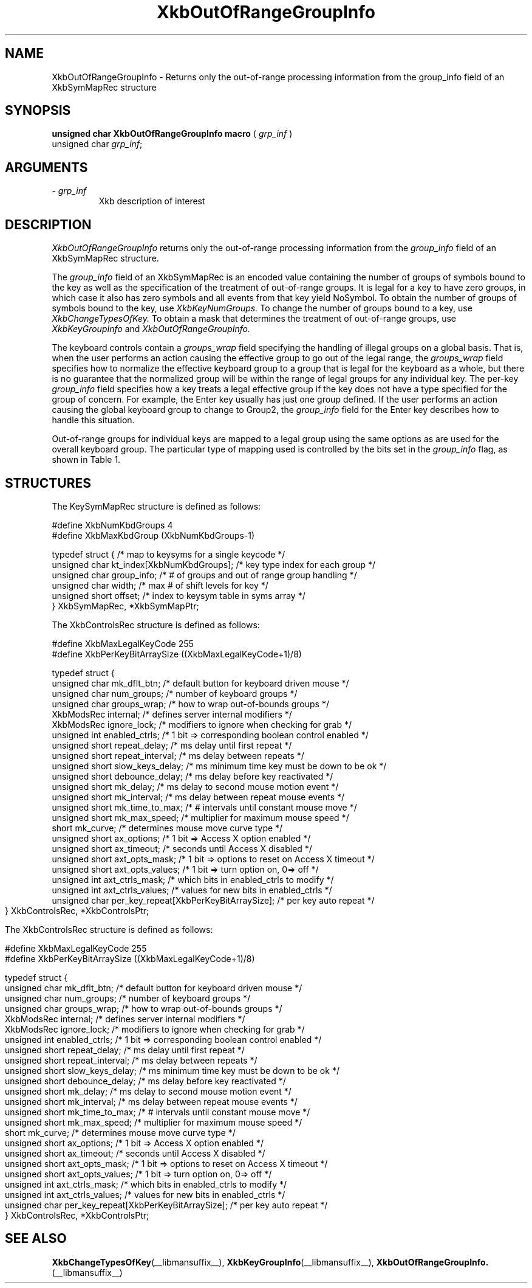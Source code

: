 '\" t
.\" Copyright (c) 1999 - Sun Microsystems, Inc.
.\" All rights reserved.
.\" 
.\" Permission is hereby granted, free of charge, to any person obtaining a
.\" copy of this software and associated documentation files (the
.\" "Software"), to deal in the Software without restriction, including
.\" without limitation the rights to use, copy, modify, merge, publish,
.\" distribute, and/or sell copies of the Software, and to permit persons
.\" to whom the Software is furnished to do so, provided that the above
.\" copyright notice(s) and this permission notice appear in all copies of
.\" the Software and that both the above copyright notice(s) and this
.\" permission notice appear in supporting documentation.
.\" 
.\" THE SOFTWARE IS PROVIDED "AS IS", WITHOUT WARRANTY OF ANY KIND, EXPRESS
.\" OR IMPLIED, INCLUDING BUT NOT LIMITED TO THE WARRANTIES OF
.\" MERCHANTABILITY, FITNESS FOR A PARTICULAR PURPOSE AND NONINFRINGEMENT
.\" OF THIRD PARTY RIGHTS. IN NO EVENT SHALL THE COPYRIGHT HOLDER OR
.\" HOLDERS INCLUDED IN THIS NOTICE BE LIABLE FOR ANY CLAIM, OR ANY SPECIAL
.\" INDIRECT OR CONSEQUENTIAL DAMAGES, OR ANY DAMAGES WHATSOEVER RESULTING
.\" FROM LOSS OF USE, DATA OR PROFITS, WHETHER IN AN ACTION OF CONTRACT,
.\" NEGLIGENCE OR OTHER TORTIOUS ACTION, ARISING OUT OF OR IN CONNECTION
.\" WITH THE USE OR PERFORMANCE OF THIS SOFTWARE.
.\" 
.\" Except as contained in this notice, the name of a copyright holder
.\" shall not be used in advertising or otherwise to promote the sale, use
.\" or other dealings in this Software without prior written authorization
.\" of the copyright holder.
.\"
.TH XkbOutOfRangeGroupInfo __libmansuffix__ __xorgversion__ "XKB FUNCTIONS"
.SH NAME
XkbOutOfRangeGroupInfo \- Returns only the out-of-range processing information 
from the group_info field of an XkbSymMapRec structure
.SH SYNOPSIS
.B unsigned char XkbOutOfRangeGroupInfo macro
(
.I grp_inf
)
.br
      unsigned char \fIgrp_inf\fP\^;
.if n .ti +5n
.if t .ti +.5i
.SH ARGUMENTS
.TP
.I \- grp_inf
Xkb description of interest
.SH DESCRIPTION
.LP
.I XkbOutOfRangeGroupInfo 
returns only the out-of-range processing information from the 
.I group_info 
field of an XkbSymMapRec structure.

The 
.I group_info 
field of an XkbSymMapRec is an encoded value containing the number of groups of 
symbols bound to the 
key as well as the specification of the treatment of out-of-range groups. It is 
legal for a key to 
have zero groups, in which case it also has zero symbols and all events from 
that key yield NoSymbol. 
To obtain the number of groups of symbols bound to the key, use 
.I XkbKeyNumGroups. 
To change the number of groups bound to a key, use 
.I XkbChangeTypesOfKey. 
To obtain a mask that determines the treatment of out-of-range groups, use
.I XkbKeyGroupInfo 
and 
.I XkbOutOfRangeGroupInfo.

The keyboard controls contain a 
.I groups_wrap 
field specifying the handling of illegal groups on a global basis. That is, when 
the user performs an 
action causing the effective group to go out of the legal range, the 
.I groups_wrap 
field specifies how to normalize the effective keyboard group to a group that is 
legal for the 
keyboard as a whole, but there is no guarantee that the normalized group will be 
within the range of 
legal groups for any individual key. The per-key 
.I group_info 
field specifies how a key treats a legal effective group if the key does not 
have a type specified for 
the group of concern. For example, the Enter key usually has just one group 
defined. If the user 
performs an action causing the global keyboard group to change to Group2, the 
.I group_info 
field for the Enter key describes how to handle this situation.

Out-of-range groups for individual keys are mapped to a legal group using the 
same options as are used 
for the overall keyboard group. The particular type of mapping used is 
controlled by the bits set in 
the 
.I group_info 
flag, as shown in Table 1.
.bp
.TS
c s
l l
l l.
Table 1 group_info Range Normalization
_
Bits set in group_info	Normalization method
_
XkbRedirectIntoRange	XkbRedirectIntoRange
XkbClampIntoRange	XkbClampIntoRange
none of the above	XkbWrapIntoRange
.TE
.SH STRUCTURES
.LP
The KeySymMapRec structure is defined as follows:
.nf

    #define XkbNumKbdGroups             4
    #define XkbMaxKbdGroup              (XkbNumKbdGroups-1)
    
    typedef struct {                    /* map to keysyms for a single keycode */
        unsigned char       kt_index[XkbNumKbdGroups];  /* key type index for each group */
        unsigned char       group_info; /* # of groups and out of range group handling */
        unsigned char       width;      /* max # of shift levels for key */
        unsigned short      offset;     /* index to keysym table in syms array */
} XkbSymMapRec, *XkbSymMapPtr;

.fi

.nf
The XkbControlsRec structure is defined as follows:

    #define XkbMaxLegalKeyCode     255
    #define XkbPerKeyBitArraySize  ((XkbMaxLegalKeyCode+1)/8)
    
    
    typedef struct {
        unsigned char   mk_dflt_btn;      /* default button for keyboard driven mouse */
        unsigned char   num_groups;       /* number of keyboard groups */
        unsigned char   groups_wrap;      /* how to wrap out-of-bounds groups */
        XkbModsRec      internal;         /* defines server internal modifiers */
        XkbModsRec      ignore_lock;      /* modifiers to ignore when checking for grab */
        unsigned int    enabled_ctrls;    /* 1 bit => corresponding boolean control enabled */
        unsigned short  repeat_delay;     /* ms delay until first repeat */
        unsigned short  repeat_interval;  /* ms delay between repeats */
        unsigned short  slow_keys_delay;  /* ms minimum time key must be down to be ok */
        unsigned short  debounce_delay;   /* ms delay before key reactivated */
        unsigned short  mk_delay;         /* ms delay to second mouse motion event */
        unsigned short  mk_interval;      /* ms delay between repeat mouse events */
        unsigned short  mk_time_to_max;   /* # intervals until constant mouse move */
        unsigned short  mk_max_speed;     /* multiplier for maximum mouse speed */
        short           mk_curve;         /* determines mouse move curve type */
        unsigned short  ax_options;       /* 1 bit => Access X option enabled */
        unsigned short  ax_timeout;       /* seconds until Access X disabled */
        unsigned short  axt_opts_mask;    /* 1 bit => options to reset on Access X timeout */
        unsigned short  axt_opts_values;  /* 1 bit => turn option on, 0=> off */
        unsigned int    axt_ctrls_mask;   /* which bits in enabled_ctrls to modify */
        unsigned int    axt_ctrls_values; /* values for new bits in enabled_ctrls */
        unsigned char   per_key_repeat[XkbPerKeyBitArraySize];  /* per key auto repeat */
     } XkbControlsRec, *XkbControlsPtr;
.fi

.nf
The XkbControlsRec structure is defined as follows:

    #define XkbMaxLegalKeyCode     255
    #define XkbPerKeyBitArraySize  ((XkbMaxLegalKeyCode+1)/8)
    
    
    typedef struct {
        unsigned char   mk_dflt_btn;      /* default button for keyboard driven mouse */
        unsigned char   num_groups;       /* number of keyboard groups */
        unsigned char   groups_wrap;      /* how to wrap out-of-bounds groups */
        XkbModsRec      internal;         /* defines server internal modifiers */
        XkbModsRec      ignore_lock;      /* modifiers to ignore when checking for grab */
        unsigned int    enabled_ctrls;    /* 1 bit => corresponding boolean control enabled */
        unsigned short  repeat_delay;     /* ms delay until first repeat */
        unsigned short  repeat_interval;  /* ms delay between repeats */
        unsigned short  slow_keys_delay;  /* ms minimum time key must be down to be ok */
        unsigned short  debounce_delay;   /* ms delay before key reactivated */
        unsigned short  mk_delay;         /* ms delay to second mouse motion event */
        unsigned short  mk_interval;      /* ms delay between repeat mouse events */
        unsigned short  mk_time_to_max;   /* # intervals until constant mouse move */
        unsigned short  mk_max_speed;     /* multiplier for maximum mouse speed */
        short           mk_curve;         /* determines mouse move curve type */
        unsigned short  ax_options;       /* 1 bit => Access X option enabled */
        unsigned short  ax_timeout;       /* seconds until Access X disabled */
        unsigned short  axt_opts_mask;    /* 1 bit => options to reset on Access X timeout */
        unsigned short  axt_opts_values;  /* 1 bit => turn option on, 0=> off */
        unsigned int    axt_ctrls_mask;   /* which bits in enabled_ctrls to modify */
        unsigned int    axt_ctrls_values; /* values for new bits in enabled_ctrls */
        unsigned char   per_key_repeat[XkbPerKeyBitArraySize];  /* per key auto repeat */
     } XkbControlsRec, *XkbControlsPtr;
.fi
.SH "SEE ALSO"
.BR XkbChangeTypesOfKey (__libmansuffix__),
.BR XkbKeyGroupInfo (__libmansuffix__),
.BR XkbOutOfRangeGroupInfo. (__libmansuffix__)
